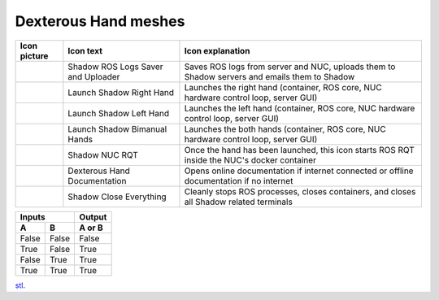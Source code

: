 Dexterous Hand meshes
======================

.. table::
   :class: tight-table
   
   +--------------------------------------------------+--------------------------------------------------+--------------------------------------------------+
   | Icon picture                                     | Icon text                                        |  Icon explanation                                | 
   +==================================================+==================================================+==================================================+
   | .. image:: ../img/log-icon.png                   | Shadow ROS Logs Saver and Uploader               | Saves ROS logs from server and NUC, uploads them |
   |    :width: 100                                   |                                                  | to Shadow servers and emails them to Shadow      |
   +--------------------------------------------------+--------------------------------------------------+--------------------------------------------------+
   | .. image:: ../img/hand-e.png                     | Launch Shadow Right Hand                         | Launches the right hand (container, ROS core,    |
   |    :width: 100                                   |                                                  | NUC hardware control loop, server GUI)           |
   +--------------------------------------------------+--------------------------------------------------+--------------------------------------------------+
   | .. image:: ../img/hand-e-left.png                | Launch Shadow Left Hand                          | Launches the left hand (container, ROS core,     |
   |    :width: 100                                   |                                                  | NUC hardware control loop, server GUI)           |
   +--------------------------------------------------+--------------------------------------------------+--------------------------------------------------+
   | .. image:: ../img/hand-e-bimanual.png            | Launch Shadow Bimanual Hands                     | Launches the both hands (container, ROS core,    |
   |    :width: 100                                   |                                                  | NUC hardware control loop, server GUI)           |
   +--------------------------------------------------+--------------------------------------------------+--------------------------------------------------+
   | .. image:: ../img/ROS_logo.png                   | Shadow NUC RQT                                   | Once the hand has been launched, this icon       |
   |    :width: 100                                   |                                                  | starts ROS RQT inside the NUC's docker container |
   +--------------------------------------------------+--------------------------------------------------+--------------------------------------------------+
   | .. image:: ../img/documentation_icon.png         | Dexterous Hand Documentation                     | Opens online documentation if internet connected |
   |    :width: 100                                   |                                                  | or offline documentation if no internet          |
   +--------------------------------------------------+--------------------------------------------------+--------------------------------------------------+
   | .. image:: ../img/close_icon.png                 | Shadow Close Everything                          | Cleanly stops ROS processes, closes containers,  |
   |    :width: 100                                   |                                                  | and closes all Shadow related terminals          |
   +--------------------------------------------------+--------------------------------------------------+--------------------------------------------------+


=====  =====  ======
   Inputs     Output
------------  ------
  A      B    A or B
=====  =====  ======
False  False  False
True   False  True
False  True   True
True   True   True
=====  =====  ======

`stl <hand/cable_collision_mesh.stl>`_.
